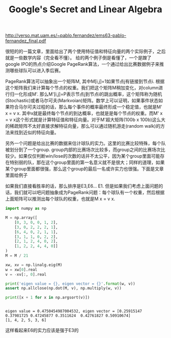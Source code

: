 #+title: Google's Secret and Linear Algebra

http://verso.mat.uam.es/~pablo.fernandez/ems63-pablo-fernandez_final.pdf

很短的的一篇文章，里面给出了两个使用特征值和特征向量的两个实际例子，之后就是一些数学内容（完全看不懂）。
给的两个例子倒是看懂了，一个是蹭了google IPO的热点介绍Google PageRank算法，一个通过给出比赛数据例子来推测哪些球队可以进入季后赛。

PageRank算法可以抽象出一个矩阵M, 其中M[i,j]=1如果节点j有链接到节点i. 根据这个矩阵我们来计算每个节点的权重。我们把这个矩阵M稍加变化，对column进行归一化形成M'. 那么M'[i,j]=P表示节点j到节点i的跳出概率，这个矩阵称为随机(Stochastic)或者马尔可夫(Markvoian)矩阵。数学上可以证明，如果事件状态如果符合马尔可夫过程的话，那么每个事件的概率最终形成一个稳定值，也就是M' x = v x. 其中x就是最终每个节点的到达概率，也就是是每个节点的权重。而M' x = v x这个形式就是计算特征值和特征向量。对于M'超大矩阵(100b x 100b)这么大的稀疏矩阵不太好直接求解特征向量，那么可以通过随机游走(random walk)的方法来找到近似的特征向量。

另外一个问题是给出比赛的数据来估计球队的实力。这里的比赛比较特殊，每个队被划分到了一个group. group内部的比赛场次比较多，而group之间的比赛场次比较少。如果仅仅判断win/lose的次数的话并不太公平，因为某个group里面可能存在特别弱的队，那在这个group里面的第一名意义就不是很大；同样的道理，如果某个group里面都很强，那么这个group的最后一名或许实力也很强。下面是文章里面给例子

[[../images/linear-algebra-for-playoffs.png]]

如果我们直接看胜率的话，那么排序是E3,E6... E1. 但是如果我们考虑上面问题的话，我们就可以吧问题抽象成为PageRank问题：每个球队有一个权重，然后根据上面矩阵可以推测出每个球队的权重，也就是M x = v x.

#+BEGIN_SRC Python
import numpy as np

M = np.array([
    [0, 3, 0, 0, 1, 2],
    [3, 0, 2, 2, 2, 1],
    [6, 4, 0, 2, 1, 1],
    [3, 1, 1, 0, 2, 2],
    [2, 1, 2, 4, 0, 2],
    [1, 2, 2, 4, 4, 0]]
)
M = M / 21

xw, xv = np.linalg.eig(M)
w = xw[0].real
v = -xv[:, 0].real

print('eigen value = {}, eigen vector = {}'.format(w, v))
assert np.allclose(np.dot(M, v), np.multiply(w, v))

print([x + 1 for x in np.argsort(v)])
#+END_SRC

#+BEGIN_EXAMPLE

eigen value = 0.4750454987004532, eigen vector = [0.25915147 0.37981725 0.47245877 0.3511624  0.42761827 0.50910674]
[1, 4, 2, 5, 3, 6]
#+END_EXAMPLE

这样看起来E6的实力应该是强于E3的
